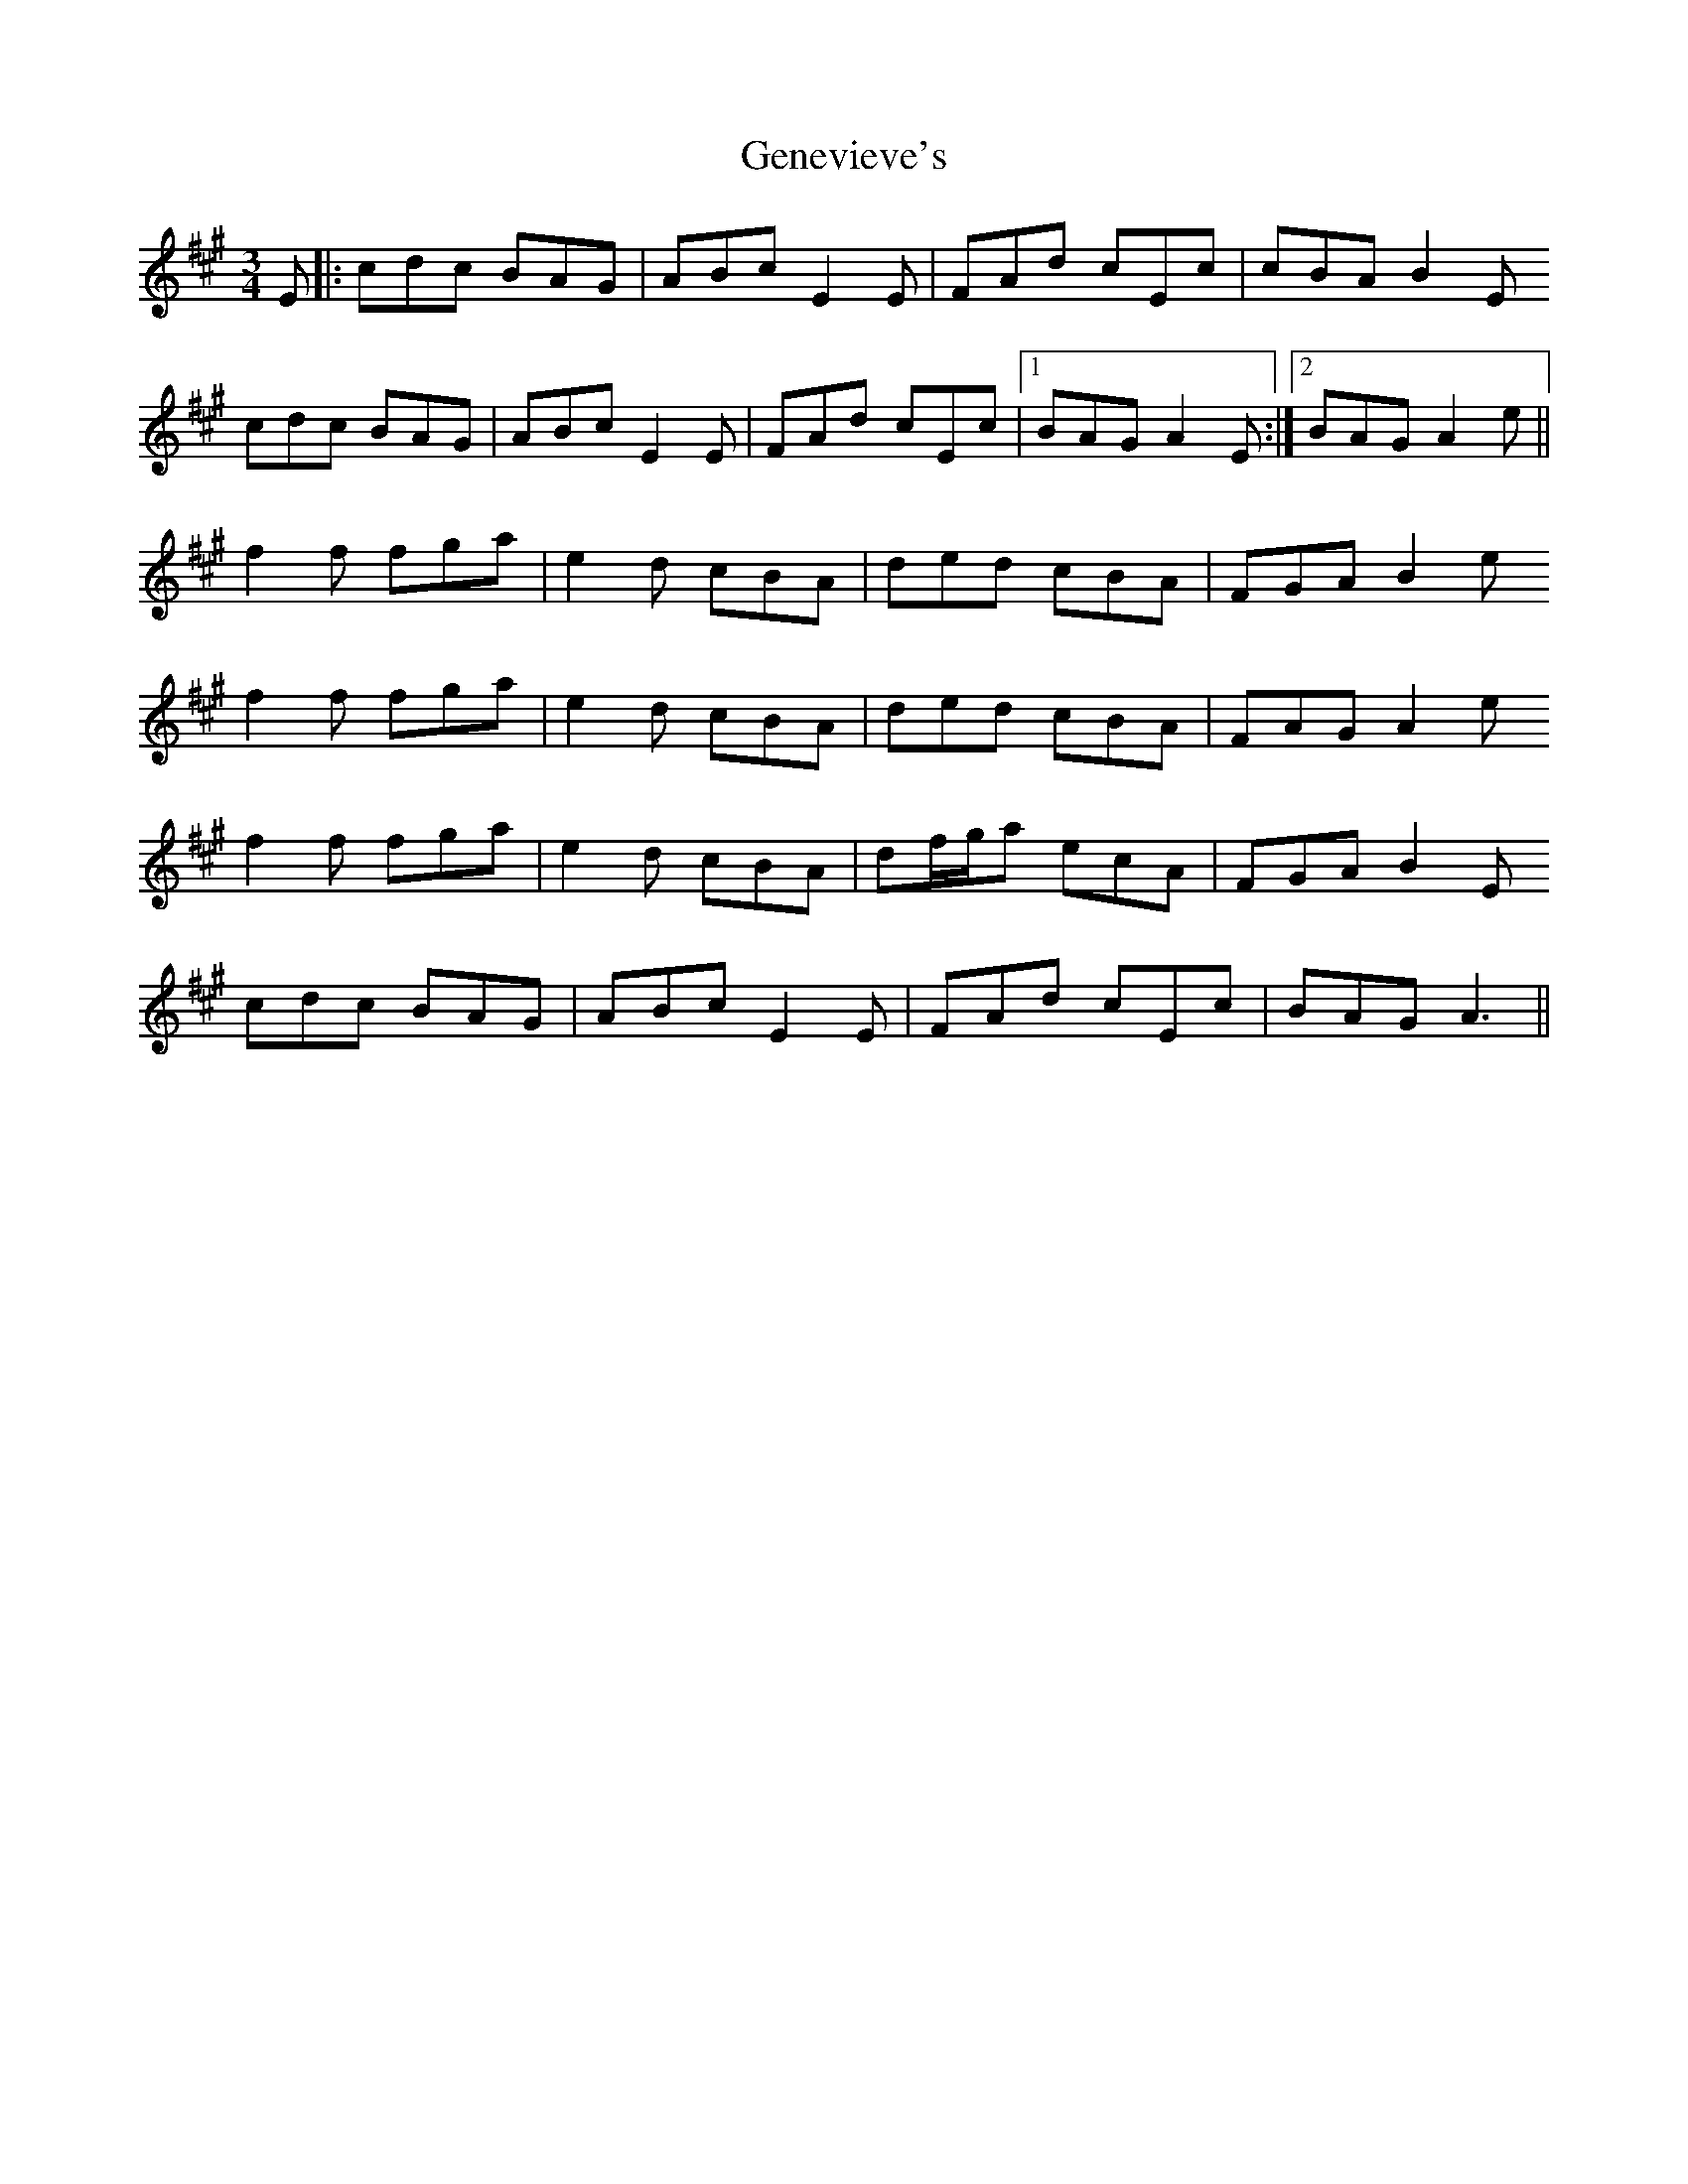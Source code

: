 X: 14990
T: Genevieve's
R: waltz
M: 3/4
K: Amajor
E|:cdc BAG|ABc E2E|FAd cEc|cBA B2E
cdc BAG|ABc E2E|FAd cEc|1 BAG A2E:|2 BAG A2e||
f2f fga|e2d cBA|ded cBA|FGA B2e
f2f fga|e2d cBA|ded cBA|FAG A2e
f2f fga|e2d cBA|df/g/a ecA|FGA B2E
cdc BAG|ABc E2E|FAd cEc|BAG A3||

